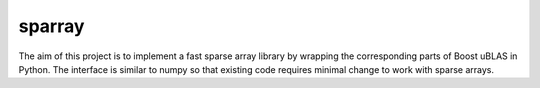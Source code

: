 sparray
=======

The aim of this project is to implement a fast sparse array library by wrapping the corresponding parts of Boost uBLAS in Python. The interface is similar to numpy so that existing code requires minimal change to work with sparse arrays. 
